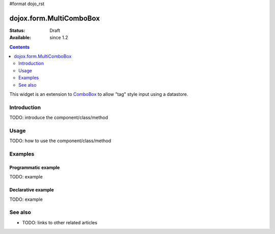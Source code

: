 #format dojo_rst

dojox.form.MultiComboBox
========================

:Status: Draft
:Available: since 1.2

.. contents::
   :depth: 2

This widget is an extension to `ComboBox <dijit/form/ComboBox>`_ to allow "tag" style input using a datastore.

============
Introduction
============

TODO: introduce the component/class/method


=====
Usage
=====

TODO: how to use the component/class/method

.. code-block :: javascript
 :linenos:

 <script type="text/javascript">
   // your code
 </script>



========
Examples
========

Programmatic example
--------------------

TODO: example

Declarative example
-------------------

TODO: example


========
See also
========

* TODO: links to other related articles
